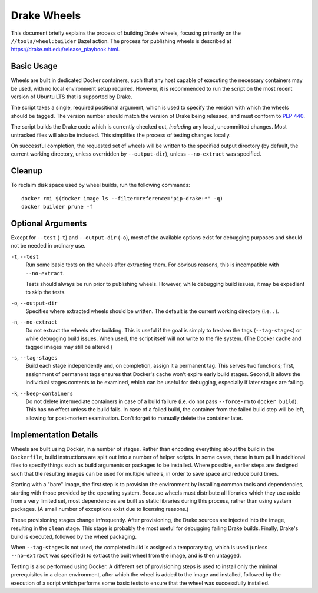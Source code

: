 Drake Wheels
============

This document briefly explains the process of building Drake wheels, focusing
primarily on the ``//tools/wheel:builder`` Bazel action. The process for
publishing wheels is described at https://drake.mit.edu/release_playbook.html.

Basic Usage
-----------

Wheels are built in dedicated Docker containers, such that any host capable of
executing the necessary containers may be used, with no local environment setup
required. However, it is recommended to run the script on the most recent
version of Ubuntu LTS that is supported by Drake.

The script takes a single, required positional argument, which is used to
specify the version with which the wheels should be tagged. The version number
should match the version of Drake being released, and must conform to
`PEP 440 <https://www.python.org/dev/peps/pep-0440/>`_.

The script builds the Drake code which is currently checked out, *including*
any local, uncommitted changes. Most untracked files will also be included.
This simplifies the process of testing changes locally.

On successful completion, the requested set of wheels will be written to the
specified output directory (by default, the current working directory, unless
overridden by ``--output-dir``), unless ``--no-extract`` was specified.

Cleanup
-------

To reclaim disk space used by wheel builds, run the following commands::

  docker rmi $(docker image ls --filter=reference='pip-drake:*' -q)
  docker builder prune -f

Optional Arguments
------------------

Except for ``--test`` (``-t``) and ``--output-dir`` (``-o``), most of the
available options exist for debugging purposes and should not be needed in
ordinary use.

``-t``, ``--test``
    Run some basic tests on the wheels after extracting them. For obvious
    reasons, this is incompatible with ``--no-extract``.

    Tests should always be run prior to publishing wheels. However, while
    debugging build issues, it may be expedient to skip the tests.

``-o``, ``--output-dir``
    Specifies where extracted wheels should be written. The default is the
    current working directory (i.e. ``.``).

``-n``, ``--no-extract``
    Do not extract the wheels after building. This is useful if the goal is
    simply to freshen the tags (``--tag-stages``) or while debugging build
    issues. When used, the script itself will not write to the file system.
    (The Docker cache and tagged images may still be altered.)

``-s``, ``--tag-stages``
    Build each stage independently and, on completion, assign it a permanent
    tag. This serves two functions; first, assignment of permanent tags ensures
    that Docker's cache won't expire early build stages. Second, it allows the
    individual stages contents to be examined, which can be useful for
    debugging, especially if later stages are failing.

``-k``, ``--keep-containers``
    Do not delete intermediate containers in case of a build failure (i.e. do
    not pass ``--force-rm`` to ``docker build``). This has no effect unless
    the build fails. In case of a failed build, the container from the failed
    build step will be left, allowing for post-mortem examination. Don't forget
    to manually delete the container later.

Implementation Details
----------------------

Wheels are built using Docker, in a number of stages. Rather than encoding
everything about the build in the ``Dockerfile``, build instructions are split
out into a number of helper scripts. In some cases, these in turn pull in
additional files to specify things such as build arguments or packages to be
installed. Where possible, earlier steps are designed such that the resulting
images can be used for multiple wheels, in order to save space and reduce build
times.

Starting with a "bare" image, the first step is to provision the environment
by installing common tools and dependencies, starting with those provided by
the operating system. Because wheels must distribute all libraries which they
use aside from a very limited set, most dependencies are built as static
libraries during this process, rather than using system packages. (A small
number of exceptions exist due to licensing reasons.)

These provisioning stages change infrequently. After provisioning, the Drake
sources are injected into the image, resulting in the ``clean`` stage. This
stage is probably the most useful for debugging failing Drake builds. Finally,
Drake's build is executed, followed by the wheel packaging.

When ``--tag-stages`` is not used, the completed build is assigned a temporary
tag, which is used (unless ``--no-extract`` was specified) to extract the
built wheel from the image, and is then untagged.

Testing is also performed using Docker. A different set of provisioning steps
is used to install only the minimal prerequisites in a clean environment,
after which the wheel is added to the image and installed, followed by the
execution of a script which performs some basic tests to ensure that the wheel
was successfully installed.
